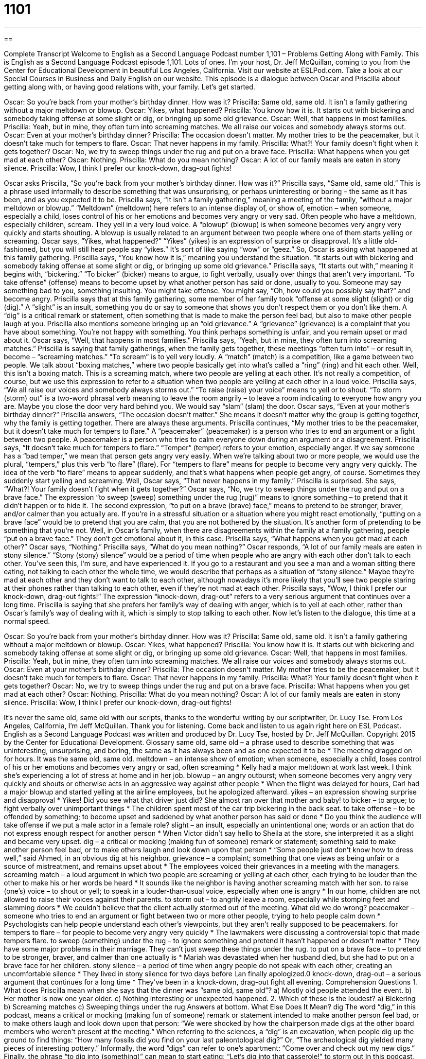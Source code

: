 = 1101
:toc: left
:toclevels: 3
:sectnums:
:stylesheet: ../../../myAdocCss.css

'''

== 

Complete Transcript
Welcome to English as a Second Language Podcast number 1,101 – Problems Getting Along with Family.
This is English as a Second Language Podcast episode 1,101. Lots of ones. I’m your host, Dr. Jeff McQuillan, coming to you from the Center for Educational Development in beautiful Los Angeles, California.
Visit our website at ESLPod.com. Take a look at our Special Courses in Business and Daily English on our website.
This episode is a dialogue between Oscar and Priscilla about getting along with, or having good relations with, your family. Let’s get started.
[start of dialogue]
Oscar: So you’re back from your mother’s birthday dinner. How was it?
Priscilla: Same old, same old. It isn’t a family gathering without a major meltdown or blowup.
Oscar: Yikes, what happened?
Priscilla: You know how it is. It starts out with bickering and somebody taking offense at some slight or dig, or bringing up some old grievance.
Oscar: Well, that happens in most families.
Priscilla: Yeah, but in mine, they often turn into screaming matches. We all raise our voices and somebody always storms out.
Oscar: Even at your mother’s birthday dinner?
Priscilla: The occasion doesn’t matter. My mother tries to be the peacemaker, but it doesn’t take much for tempers to flare.
Oscar: That never happens in my family.
Priscilla: What?! Your family doesn’t fight when it gets together?
Oscar: No, we try to sweep things under the rug and put on a brave face.
Priscilla: What happens when you get mad at each other?
Oscar: Nothing.
Priscilla: What do you mean nothing?
Oscar: A lot of our family meals are eaten in stony silence.
Priscilla: Wow, I think I prefer our knock-down, drag-out fights!
[end of dialogue]
Oscar asks Priscilla, “So you’re back from your mother’s birthday dinner. How was it?” Priscilla says, “Same old, same old.” This is a phrase used informally to describe something that was unsurprising, or perhaps uninteresting or boring – the same as it has been, and as you expected it to be. Priscilla says, “It isn’t a family gathering,” meaning a meeting of the family, “without a major meltdown or blowup.”
“Meltdown” (meltdown) here refers to an intense display of, or show of, emotion – when someone, especially a child, loses control of his or her emotions and becomes very angry or very sad. Often people who have a meltdown, especially children, scream. They yell in a very loud voice. A “blowup” (blowup) is when someone becomes very angry very quickly and starts shouting. A blowup is usually related to an argument between two people where one of them starts yelling or screaming.
Oscar says, “Yikes, what happened?” “Yikes” (yikes) is an expression of surprise or disapproval. It’s a little old-fashioned, but you will still hear people say “yikes.” It’s sort of like saying “wow” or “geez.” So, Oscar is asking what happened at this family gathering. Priscilla says, “You know how it is,” meaning you understand the situation. “It starts out with bickering and somebody taking offense at some slight or dig, or bringing up some old grievance.”
Priscilla says, “It starts out with,” meaning it begins with, “bickering.” “To bicker” (bicker) means to argue, to fight verbally, usually over things that aren’t very important. “To take offense” (offense) means to become upset by what another person has said or done, usually to you. Someone may say something bad to you, something insulting. You might take offense. You might say, “Oh, how could you possibly say that?” and become angry.
Priscilla says that at this family gathering, some member of her family took “offense at some slight (slight) or dig (dig).” A “slight” is an insult, something you do or say to someone that shows you don’t respect them or you don’t like them. A “dig” is a critical remark or statement, often something that is made to make the person feel bad, but also to make other people laugh at you.
Priscilla also mentions someone bringing up an “old grievance.” A “grievance” (grievance) is a complaint that you have about something. You’re not happy with something. You think perhaps something is unfair, and you remain upset or mad about it. Oscar says, “Well, that happens in most families.” Priscilla says, “Yeah, but in mine, they often turn into screaming matches.” Priscilla is saying that family gatherings, when the family gets together, these meetings “often turn into” – or result in, become – “screaming matches.”
“To scream” is to yell very loudly. A “match” (match) is a competition, like a game between two people. We talk about “boxing matches,” where two people basically get into what’s called a “ring” (ring) and hit each other. Well, this isn’t a boxing match. This is a screaming match, where two people are yelling at each other. It’s not really a competition, of course, but we use this expression to refer to a situation when two people are yelling at each other in a loud voice.
Priscilla says, “We all raise our voices and somebody always storms out.” “To raise (raise) your voice” means to yell or to shout. “To storm (storm) out” is a two-word phrasal verb meaning to leave the room angrily – to leave a room indicating to everyone how angry you are. Maybe you close the door very hard behind you. We would say “slam” (slam) the door. Oscar says, “Even at your mother’s birthday dinner?” Priscilla answers, “The occasion doesn’t matter.” She means it doesn’t matter why the group is getting together, why the family is getting together. There are always these arguments.
Priscilla continues, “My mother tries to be the peacemaker, but it doesn’t take much for tempers to flare.” A “peacemaker” (peacemaker) is a person who tries to end an argument or a fight between two people. A peacemaker is a person who tries to calm everyone down during an argument or a disagreement. Priscilla says, “It doesn’t take much for tempers to flare.” “Temper” (temper) refers to your emotion, especially anger.
If we say someone has a “bad temper,” we mean that person gets angry very easily. When we’re talking about two or more people, we would use the plural, “tempers,” plus this verb “to flare” (flare). For “tempers to flare” means for people to become very angry very quickly. The idea of the verb “to flare” means to appear suddenly, and that’s what happens when people get angry, of course. Sometimes they suddenly start yelling and screaming.
Well, Oscar says, “That never happens in my family.” Priscilla is surprised. She says, “What?! Your family doesn’t fight when it gets together?” Oscar says, “No, we try to sweep things under the rug and put on a brave face.” The expression “to sweep (sweep) something under the rug (rug)” means to ignore something – to pretend that it didn’t happen or to hide it.
The second expression, “to put on a brave (brave) face,” means to pretend to be stronger, braver, and/or calmer than you actually are. If you’re in a stressful situation or a situation where you might react emotionally, “putting on a brave face” would be to pretend that you are calm, that you are not bothered by the situation. It’s another form of pretending to be something that you’re not.
Well, in Oscar’s family, when there are disagreements within the family at a family gathering, people “put on a brave face.” They don’t get emotional about it, in this case. Priscilla says, “What happens when you get mad at each other?” Oscar says, “Nothing.” Priscilla says, “What do you mean nothing?” Oscar responds, “A lot of our family meals are eaten in stony silence.” “Stony (stony) silence” would be a period of time when people who are angry with each other don’t talk to each other.
You’ve seen this, I’m sure, and have experienced it. If you go to a restaurant and you see a man and a woman sitting there eating, not talking to each other the whole time, we would describe that perhaps as a situation of “stony silence.” Maybe they’re mad at each other and they don’t want to talk to each other, although nowadays it’s more likely that you’ll see two people staring at their phones rather than talking to each other, even if they’re not mad at each other.
Priscilla says, “Wow, I think I prefer our knock-down, drag-out fights!” The expression “knock-down, drag-out” refers to a very serious argument that continues over a long time. Priscilla is saying that she prefers her family’s way of dealing with anger, which is to yell at each other, rather than Oscar’s family’s way of dealing with it, which is simply to stop talking to each other.
Now let’s listen to the dialogue, this time at a normal speed.
[start of dialogue]
Oscar: So you’re back from your mother’s birthday dinner. How was it?
Priscilla: Same old, same old. It isn’t a family gathering without a major meltdown or blowup.
Oscar: Yikes, what happened?
Priscilla: You know how it is. It starts out with bickering and somebody taking offense at some slight or dig, or bringing up some old grievance.
Oscar: Well, that happens in most families.
Priscilla: Yeah, but in mine, they often turn into screaming matches. We all raise our voices and somebody always storms out.
Oscar: Even at your mother’s birthday dinner?
Priscilla: The occasion doesn’t matter. My mother tries to be the peacemaker, but it doesn’t take much for tempers to flare.
Oscar: That never happens in my family.
Priscilla: What?! Your family doesn’t fight when it gets together?
Oscar: No, we try to sweep things under the rug and put on a brave face.
Priscilla: What happens when you get mad at each other?
Oscar: Nothing.
Priscilla: What do you mean nothing?
Oscar: A lot of our family meals are eaten in stony silence.
Priscilla: Wow, I think I prefer our knock-down, drag-out fights!
[end of dialogue]
It’s never the same old, same old with our scripts, thanks to the wonderful writing by our scriptwriter, Dr. Lucy Tse.
From Los Angeles, California, I’m Jeff McQuillan. Thank you for listening. Come back and listen to us again right here on ESL Podcast.
English as a Second Language Podcast was written and produced by Dr. Lucy Tse, hosted by Dr. Jeff McQuillan. Copyright 2015 by the Center for Educational Development.
Glossary
same old, same old – a phrase used to describe something that was uninteresting, unsurprising, and boring, the same as it has always been and as one expected it to be
* The meeting dragged on for hours. It was the same old, same old.
meltdown – an intense show of emotion; when someone, especially a child, loses control of his or her emotions and becomes very angry or sad, often screaming
* Kelly had a major meltdown at work last week. I think she’s experiencing a lot of stress at home and in her job.
blowup – an angry outburst; when someone becomes very angry very quickly and shouts or otherwise acts in an aggressive way against other people
* When the flight was delayed for hours, Carl had a major blowup and started yelling at the airline employees, but he apologized afterward.
yikes – an expression showing surprise and disapproval
* Yikes! Did you see what that driver just did? She almost ran over that mother and baby!
to bicker – to argue; to fight verbally over unimportant things
* The children spent most of the car trip bickering in the back seat.
to take offense – to be offended by something; to become upset and saddened by what another person has said or done
* Do you think the audience will take offense if we put a male actor in a female role?
slight – an insult, especially an unintentional one; words or an action that do not express enough respect for another person
* When Victor didn’t say hello to Sheila at the store, she interpreted it as a slight and became very upset.
dig – a critical or mocking (making fun of someone) remark or statement; something said to make another person feel bad, or to make others laugh and look down upon that person
* “Some people just don’t know how to dress well,” said Ahmed, in an obvious dig at his neighbor.
grievance – a complaint; something that one views as being unfair or a source of mistreatment, and remains upset about
* The employees voiced their grievances in a meeting with the managers.
screaming match – a loud argument in which two people are screaming or yelling at each other, each trying to be louder than the other to make his or her words be heard
* It sounds like the neighbor is having another screaming match with her son.
to raise (one’s) voice – to shout or yell; to speak in a louder-than-usual voice, especially when one is angry
* In our home, children are not allowed to raise their voices against their parents.
to storm out – to angrily leave a room, especially while stomping feet and slamming doors
* We couldn’t believe that the client actually stormed out of the meeting. What did we do wrong?
peacemaker – someone who tries to end an argument or fight between two or more other people, trying to help people calm down
* Psychologists can help people understand each other’s viewpoints, but they aren’t really supposed to be peacemakers.
for tempers to flare – for people to become very angry very quickly
* The lawmakers were discussing a controversial topic that made tempers flare.
to sweep (something) under the rug – to ignore something and pretend it hasn’t happened or doesn’t matter
* They have some major problems in their marriage. They can’t just sweep these things under the rug.
to put on a brave face – to pretend to be stronger, braver, and calmer than one actually is
* Mariah was devastated when her husband died, but she had to put on a brave face for her children.
stony silence – a period of time when angry people do not speak with each other, creating an uncomfortable silence
* They lived in stony silence for two days before Lan finally apologized.0
knock-down, drag-out – a serious argument that continues for a long time
* They’ve been in a knock-down, drag-out fight all evening.
Comprehension Questions
1. What does Priscilla mean when she says that the dinner was “same old, same old”?
a) Mostly old people attended the event.
b) Her mother is now one year older.
c) Nothing interesting or unexpected happened.
2. Which of these is the loudest?
a) Bickering
b) Screaming matches
c) Sweeping things under the rug
Answers at bottom.
What Else Does It Mean?
dig
The word “dig,” in this podcast, means a critical or mocking (making fun of someone) remark or statement intended to make another person feel bad, or to make others laugh and look down upon that person: “We were shocked by how the chairperson made digs at the other board members who weren’t present at the meeting.” When referring to the sciences, a “dig” is an excavation, when people dig up the ground to find things: “How many fossils did you find on your last paleontological dig?” Or, “The archeological dig yielded many pieces of interesting pottery.” Informally, the word “digs” can refer to one’s apartment: “Come over and check out my new digs.” Finally, the phrase “to dig into (something)” can mean to start eating: “Let’s dig into that casserole!”
to storm out
In this podcast, the phrase “to storm out” means to angrily leave a room, especially while stomping feet and slamming doors: “When Heather was seven years old, her father stormed out of the house and never came back.” The phrase “to weather a storm” means to survive a difficult experience without being harmed badly: “This home is old, but it will weather this storm.” The phrase “to take (a place) by storm” means to be very successful: “That new actress took Broadway by storm.” Finally, the phrase “to (do something) up a storm” means to do a lot of something with significant energy and enthusiasm: “Each year, they cook up a storm for Thanksgiving.”
Culture Note
The Burr-Hamilton Duel
Former Secretary of the Treasury Alexander Hamilton and former Vice-President Aaron Burr fought in a famous “duel” in 1804, in what became one of the most well-known personal conflicts in U.S. history. A “duel” is a formal fight between two people at an “arranged” (planned in advance) time with agreed-upon rules and “weapons” (tools for fighting and killing, such as swords and guns).
Burr and Hamilton were political enemies and strongly disliked each other, and Hamilton wrote some “scathing” (very critical) “remarks” (comments; statements) about Burr when Burr was a candidate to be the governor of New York. Burr became very angry and “challenged Hamilton to a duel” (invited Hamilton to participate in a duel with him). Hamilton chose the location and the weapons.
On July 11, 1804, the men “rowed” (moved a boat by pushing “oars” (long sticks with a flat end)) against the water) across the Hudson River to New Jersey. They “took their positions” (stood in their spots) and the “witnesses” (people who heard and/or saw what happened) stated that they heard two “shots” (instances of a gun firing). Burr’s bullet hit Hamilton in the “abdomen” (belly or stomach area). Many people believe that Hamilton’s shot “missed” (did not hit) Burr “on purpose” (intentionally).
Hamilton died the next day. Burr was “charged with murder” (taken to a court of law under accusations of killing someone). The “trial” (when a lawsuit is heard in court) never happened, but the duel nevertheless ended Burr’s “political career” (professional work in politics).
Comprehension Answers
1 - c
2 - b